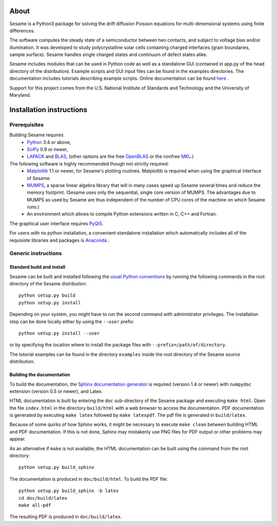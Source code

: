 About
-----

Sesame is a Python3 package for solving the drift diffusion Poisson equations for multi-dimensional systems using finite differences.

The software computes the steady state of a semiconductor between two contacts, and subject to voltage bias and/or illumination. It was developed to study polycrystalline solar cells containing charged interfaces (grain boundaries, sample surface). Sesame handles single charged states and continuum of defect states alike.

Sesame includes modules that can be used in Python code as well as a standalone GUI (contained in app.py of the head directory of the distribution).  Example scripts and GUI input files can be found in the examples directories.  The documentation includes tutorials describing example scripts.  Online documentation can be found `here <http://sesame.readthedocs.io/en/latest/>`_ .

Support for this project comes from the U.S. National Institute of
Standards and Technology and the University of Maryland.

Installation instructions
-------------------------

Prerequisites
..............

Building Sesame requires
 * `Python <http://python.org>`_ 3.4 or above,
 * `SciPy <http://scipy.org>`_ 0.9 or newer,
 * `LAPACK <http://netlib.org/lapack/>`_ and `BLAS <http://netlib.org/blas/>`_,
   (other options are the free `OpenBLAS
   <http://xianyi.github.com/OpenBLAS/>`_ or the nonfree `MKL
   <http://software.intel.com/en-us/intel-mkl>`_.)

The following software is highly recommended though not strictly required:
 * `Matplotlib <http://matplotlib.sourceforge.net/>`_ 1.1 or newer, for Sesame's
   plotting routines. Matplotlib is required when using the graphical interface
   of Sesame.
 * `MUMPS <http://graal.ens-lyon.fr/MUMPS/>`_, a sparse linear algebra library
   that will in many cases speed up Sesame several times and reduce the memory
   footprint.  (Sesame uses only the sequential, single core version
   of MUMPS.  The advantages due to MUMPS as used by Sesame are thus independent
   of the number of CPU cores of the machine on which Sesame runs.)
 * An environment which allows to compile Python extensions written in C,
   C++ and Fortran.

The graphical user interface requires `PyQt5
<https://riverbankcomputing.com/software/pyqt/intro>`_.

For users with no python installation, a convenient standalone installation which automatically includes all of the requisiste libraries and packages is `Anaconda <https://www.anaconda.com/>`_ .

Generic instructions
.....................
Standard build and install
++++++++++++++++++++++++++
Sesame can be built  and installed following the `usual Python conventions
<http://docs.python.org/install/index.html>`_ by running the following commands
in the root directory of the Sesame distribution::

    python setup.py build
    python setup.py install

Depending on your system, you might have to run the second command with
administrator privileges. The installation
step can be done locally either by using the ``--user`` prefix::

    python setup.py install --user

or by specifying the location where to install the package files with
``--prefix=/path/of/directory``.

The tutorial examples can be found in the directory ``examples`` inside the root
directory of the Sesame source distribution.

Building the documentation
+++++++++++++++++++++++++++

To build the documentation, the `Sphinx documentation generator
<http://sphinx.pocoo.org/>`_ is required (version 1.4 or newer) with ``numpydoc``
extension (version 0.5 or newer), and Latex.

HTML documentation is built by entering the ``doc`` sub-directory of the Sesame
package and executing ``make html``. Open the file ``index.html`` in the
directory ``build/html`` with a web browser to access the documentation. PDF
documentation is generated by executing ``make latex`` followed by ``make
latexpdf``. The pdf file is generated in ``build/latex``.

Because of some quirks of how Sphinx works, it might be necessary to execute
``make clean`` between building HTML and PDF documentation.  If this is not
done, Sphinx may mistakenly use PNG files for PDF output or other problems may
appear.

As an alternative if ``make`` is not available, the HTML documentation can be built
using the command from the root directory::

    python setup.py build_sphinx

The documentation is produced in ``doc/build/html``. To build the PDF file::

    python setup.py build_sphinx -b latex
    cd doc/build/latex
    make all-pdf

The resulting PDF is produced in ``doc/build/latex``.

